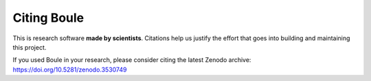 Citing Boule
============

This is research software **made by scientists**. Citations help us justify the
effort that goes into building and maintaining this project.

If you used Boule in your research, please consider
citing the latest Zenodo archive: https://doi.org/10.5281/zenodo.3530749
